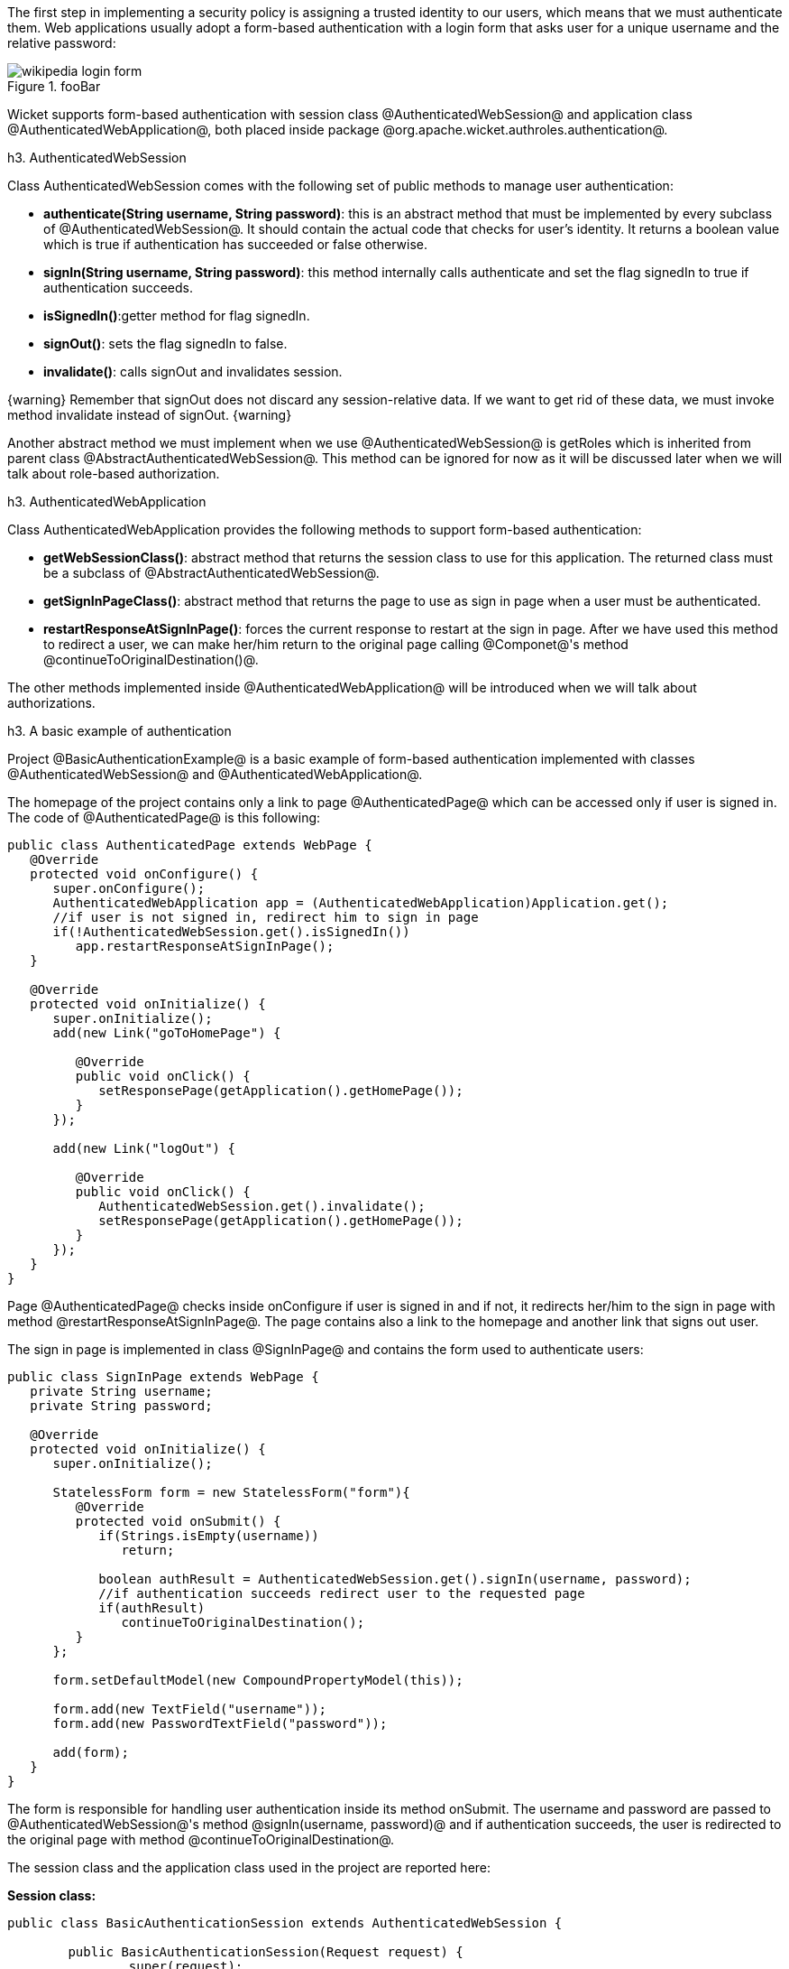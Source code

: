

The first step in implementing a security policy is assigning a trusted identity to our users, which means that we must authenticate them. Web applications usually adopt a form-based authentication with a login form that asks user for a unique username and the relative password:

image::wikipedia-login-form.png[title="fooBar"]

Wicket supports form-based authentication with session class @AuthenticatedWebSession@ and application class @AuthenticatedWebApplication@, both placed inside package @org.apache.wicket.authroles.authentication@.

h3. AuthenticatedWebSession

Class AuthenticatedWebSession comes with the following set of public methods to manage user authentication:

* *authenticate(String username, String password)*: this is an abstract method that must be implemented by every subclass of @AuthenticatedWebSession@. It should contain the actual code that checks for user's identity. It returns a boolean value which is true if authentication has succeeded or false otherwise.
* *signIn(String username, String password)*: this method internally calls authenticate and set the flag signedIn to true if authentication succeeds.
* *isSignedIn()*:getter method for flag signedIn.
* *signOut()*: sets the flag signedIn to false.
* *invalidate()*: calls signOut and invalidates session.

{warning}
Remember that signOut does not discard any session-relative data. If we want to get rid of these data, we must invoke method invalidate instead of signOut.
{warning}

Another abstract method we must implement when we use @AuthenticatedWebSession@ is  getRoles which is inherited from parent class @AbstractAuthenticatedWebSession@. This method can be ignored for now as it will be discussed later when we will talk about role-based authorization.

h3. AuthenticatedWebApplication

Class AuthenticatedWebApplication provides the following methods to support form-based authentication:

* *getWebSessionClass()*: abstract method that returns the session class to use for this application. The returned class must be a subclass of @AbstractAuthenticatedWebSession@.
* *getSignInPageClass()*: abstract method that returns the page to use as sign in page when a user must be authenticated.
* *restartResponseAtSignInPage()*: forces the current response to restart at the sign in page. After we have used this method to redirect a user, we can make her/him return to the original page calling @Componet@'s method @continueToOriginalDestination()@.

The other methods implemented inside @AuthenticatedWebApplication@ will be introduced when we will talk about authorizations.

h3. A basic example of authentication

Project @BasicAuthenticationExample@ is a basic example of form-based authentication implemented with classes @AuthenticatedWebSession@ and @AuthenticatedWebApplication@.

The homepage of the project contains only a link to page @AuthenticatedPage@ which can be accessed only if user is signed in. The code of @AuthenticatedPage@ is this following:

[source, java]
----
public class AuthenticatedPage extends WebPage {
   @Override
   protected void onConfigure() {
      super.onConfigure();
      AuthenticatedWebApplication app = (AuthenticatedWebApplication)Application.get();
      //if user is not signed in, redirect him to sign in page
      if(!AuthenticatedWebSession.get().isSignedIn())
         app.restartResponseAtSignInPage();
   }
   
   @Override
   protected void onInitialize() {
      super.onInitialize();
      add(new Link("goToHomePage") {

         @Override
         public void onClick() {
            setResponsePage(getApplication().getHomePage());
         }
      });
      
      add(new Link("logOut") {

         @Override
         public void onClick() {
            AuthenticatedWebSession.get().invalidate();
            setResponsePage(getApplication().getHomePage());
         }
      });
   }
}
----

Page @AuthenticatedPage@ checks inside onConfigure if user is signed in and if not, it redirects her/him to the sign in page with method @restartResponseAtSignInPage@. The page contains also a link to the homepage and another link that signs out user. 

The sign in page is implemented in class @SignInPage@ and contains the form used to authenticate users:

[source, java]
----
public class SignInPage extends WebPage {
   private String username;
   private String password;
   
   @Override
   protected void onInitialize() {
      super.onInitialize();
      
      StatelessForm form = new StatelessForm("form"){
         @Override
         protected void onSubmit() {
            if(Strings.isEmpty(username))
               return;
            
            boolean authResult = AuthenticatedWebSession.get().signIn(username, password);
            //if authentication succeeds redirect user to the requested page
            if(authResult)
               continueToOriginalDestination();
         }
      };
      
      form.setDefaultModel(new CompoundPropertyModel(this));
      
      form.add(new TextField("username"));
      form.add(new PasswordTextField("password"));
      
      add(form);
   }
}
----

The form is responsible for handling user authentication inside its method onSubmit. The username and password are passed to @AuthenticatedWebSession@'s method @signIn(username, password)@ and if authentication succeeds, the user is redirected to the original page with method @continueToOriginalDestination@.

The session class and the application class used in the project are reported here:

*Session class:*

[source, java]
----
public class BasicAuthenticationSession extends AuthenticatedWebSession {

	public BasicAuthenticationSession(Request request) {
		super(request);		
	}

	@Override
	public boolean authenticate(String username, String password) {
	      //user is authenticated if both username and password are equal to 'wicketer'
		return username.equals(password) && username.equals("wicketer");
	}

	@Override
	public Roles getRoles() {
		return null;
	}
}
----

*Application class:*

[source, java]
----
public class WicketApplication extends AuthenticatedWebApplication{    	
	@Override
	public Class<HomePage> getHomePage(){
		return HomePage.class;
	}

	@Override
	protected Class<? extends AbstractAuthenticatedWebSession> getWebSessionClass(){
		return BasicAuthenticationSession.class;
	}

	@Override
	protected Class<? extends WebPage> getSignInPageClass() {
		return SignInPage.class;
	}
}
----

The authentication logic inside authenticate has been kept quite trivial in order to make the code as clean as possible. Please note also that session class must have a constructor that accepts an instance of class @Request@.

h3. Redirecting user to an intermediate page

Method @restartResponseAtSignInPage@ is an example of redirecting user to an intermediate page before allowing him to access to the requested page. This method internally throws exception @org.apache.wicket.RestartResponseAtInterceptPageException@ which saves the URL of the requested page into session metadata and then redirects user to the page passed as constructor parameter (the sign in page).

Component's method @redirectToInterceptPage(Page)@ works in much the same way as @restartResponseAtSignInPage@ but it allows us to specify which page to use as intermediate page:

[source, java]
----
    redirectToInterceptPage(intermediatePage);
----

{note}
Since both @restartResponseAtSignInPage@ and @redirectToInterceptPage@ internally throw an exception, the code placed after them will not be executed.
{note}
